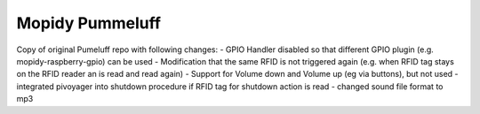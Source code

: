 Mopidy Pummeluff
================

Copy of original Pumeluff repo with following changes:
- GPIO Handler disabled so that different GPIO plugin (e.g. mopidy-raspberry-gpio) can be used
- Modification that the same RFID is not triggered again (e.g. when RFID tag stays on the RFID reader an is read and read again)
- Support for Volume down and Volume up (eg via buttons), but not used
- integrated pivoyager into shutdown procedure if RFID tag for shutdown action is read
- changed sound file format to mp3
